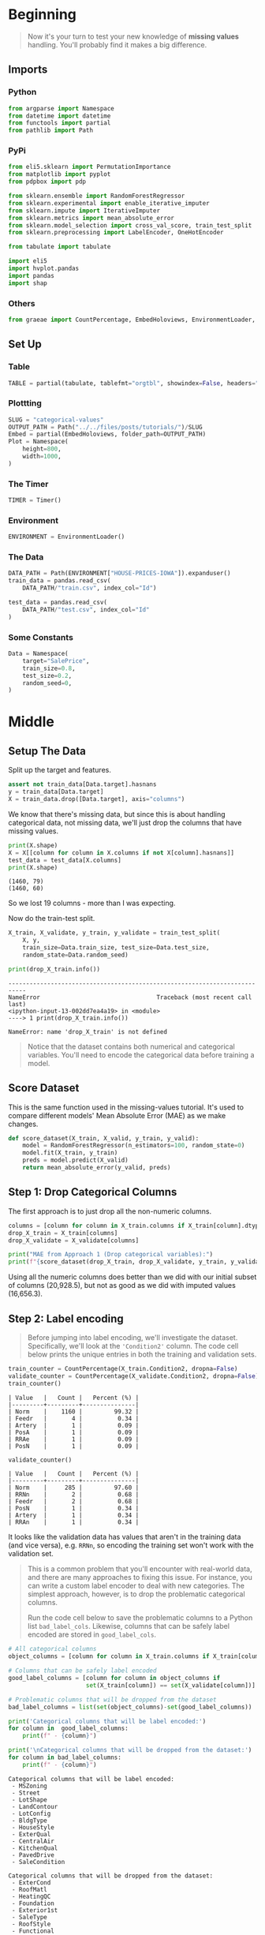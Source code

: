#+BEGIN_COMMENT
.. title: Categorical Values
.. slug: categorical-values
.. date: 2020-02-20 21:13:09 UTC-08:00
.. tags: tutorial,kaggle,categorical
.. category: Tutorial
.. link: 
.. description: Kaggle's intermediate machine learning tutorial on handling categorical values.
.. type: text
.. status: 
.. updated: 

#+END_COMMENT
#+OPTIONS: ^:{}
#+TOC: headlines 5
#+PROPERTY: header-args :session /home/athena/.local/share/jupyter/runtime/kernel-6da44455-7244-4f4c-b14f-f5c60e42dd4a.json
* Beginning
#+begin_quote
Now it's your turn to test your new knowledge of **missing values** handling. You'll probably find it makes a big difference.
#+end_quote
** Imports
*** Python
#+begin_src python :results none
from argparse import Namespace
from datetime import datetime
from functools import partial
from pathlib import Path
#+end_src
*** PyPi
#+begin_src python :results none
from eli5.sklearn import PermutationImportance
from matplotlib import pyplot
from pdpbox import pdp

from sklearn.ensemble import RandomForestRegressor
from sklearn.experimental import enable_iterative_imputer
from sklearn.impute import IterativeImputer
from sklearn.metrics import mean_absolute_error
from sklearn.model_selection import cross_val_score, train_test_split
from sklearn.preprocessing import LabelEncoder, OneHotEncoder

from tabulate import tabulate

import eli5
import hvplot.pandas
import pandas
import shap
#+end_src
*** Others
#+begin_src python :results none
from graeae import CountPercentage, EmbedHoloviews, EnvironmentLoader, Timer
#+end_src
** Set Up
*** Table
#+begin_src python :results none
TABLE = partial(tabulate, tablefmt="orgtbl", showindex=False, headers="keys")
#+end_src
*** Plottting
#+begin_src python :results none
SLUG = "categorical-values"
OUTPUT_PATH = Path("../../files/posts/tutorials/")/SLUG
Embed = partial(EmbedHoloviews, folder_path=OUTPUT_PATH)
Plot = Namespace(
    height=800,
    width=1000,
)
#+end_src
*** The Timer
#+begin_src python :results none
TIMER = Timer()
#+end_src
*** Environment
#+begin_src python :results none
ENVIRONMENT = EnvironmentLoader()
#+end_src
*** The Data
#+begin_src python :results none
DATA_PATH = Path(ENVIRONMENT["HOUSE-PRICES-IOWA"]).expanduser()
train_data = pandas.read_csv(
    DATA_PATH/"train.csv", index_col="Id")

test_data = pandas.read_csv(
    DATA_PATH/"test.csv", index_col="Id"
)
#+end_src
*** Some Constants
#+begin_src python :results none
Data = Namespace(
    target="SalePrice",
    train_size=0.8,
    test_size=0.2,
    random_seed=0,
)
#+end_src
* Middle
** Setup The Data
   Split up the target and features.
#+begin_src python :results none
assert not train_data[Data.target].hasnans
y = train_data[Data.target]
X = train_data.drop([Data.target], axis="columns")
#+end_src
We know that there's missing data, but since this is about handling categorical data, not missing data, we'll just drop the columns that have missing values.

#+begin_src python :results output :exports both
print(X.shape)
X = X[[column for column in X.columns if not X[column].hasnans]]
test_data = test_data[X.columns]
print(X.shape)
#+end_src

#+RESULTS:
: (1460, 79)
: (1460, 60)

So we lost 19 columns - more than I was expecting.

Now do the train-test split.

#+begin_src python :results none
X_train, X_validate, y_train, y_validate = train_test_split(
    X, y,
    train_size=Data.train_size, test_size=Data.test_size,
    random_state=Data.random_seed)
#+end_src

#+begin_src python :results output :exports both
print(drop_X_train.info())
#+end_src

#+RESULTS:
:RESULTS:
# [goto error]
: ---------------------------------------------------------------------------
: NameError                                 Traceback (most recent call last)
: <ipython-input-13-002dd7ea4a19> in <module>
: ----> 1 print(drop_X_train.info())
: 
: NameError: name 'drop_X_train' is not defined
:END:
#+begin_quote
Notice that the dataset contains both numerical and categorical variables.  You'll need to encode the categorical data before training a model.
#+end_quote
** Score Dataset
   This is the same function used in the missing-values tutorial. It's used to compare different models' Mean Absolute Error (MAE) as we make changes.
#+begin_src python :results none
def score_dataset(X_train, X_valid, y_train, y_valid):
    model = RandomForestRegressor(n_estimators=100, random_state=0)
    model.fit(X_train, y_train)
    preds = model.predict(X_valid)
    return mean_absolute_error(y_valid, preds)
#+end_src

** Step 1: Drop Categorical Columns
   The first approach is to just drop all the non-numeric columns.

#+begin_src python :results output exports both
columns = [column for column in X_train.columns if X_train[column].dtype != object]
drop_X_train = X_train[columns]
drop_X_validate = X_validate[columns]

print("MAE from Approach 1 (Drop categorical variables):")
print(f"{score_dataset(drop_X_train, drop_X_validate, y_train, y_validate):,}")
#+end_src

#+RESULTS:
: MAE from Approach 1 (Drop categorical variables):
: 17,837.82570776256

Using all the numeric columns does better than we did with our initial subset of columns (20,928.5), but not as good as we did with imputed values (16,656.3).

** Step 2: Label encoding
#+begin_quote
Before jumping into label encoding, we'll investigate the dataset.  Specifically, we'll look at the ='Condition2'= column.  The code cell below prints the unique entries in both the training and validation sets.
#+end_quote


#+begin_src python :results output raw :exports both
train_counter = CountPercentage(X_train.Condition2, dropna=False)
validate_counter = CountPercentage(X_validate.Condition2, dropna=False)
train_counter()
#+end_src

#+RESULTS:
: | Value   |   Count |   Percent (%) |
: |---------+---------+---------------|
: | Norm    |    1160 |         99.32 |
: | Feedr   |       4 |          0.34 |
: | Artery  |       1 |          0.09 |
: | PosA    |       1 |          0.09 |
: | RRAe    |       1 |          0.09 |
: | PosN    |       1 |          0.09 |

#+begin_src python :results output raw :exports both
validate_counter()
#+end_src

#+RESULTS:
: | Value   |   Count |   Percent (%) |
: |---------+---------+---------------|
: | Norm    |     285 |         97.60 |
: | RRNn    |       2 |          0.68 |
: | Feedr   |       2 |          0.68 |
: | PosN    |       1 |          0.34 |
: | Artery  |       1 |          0.34 |
: | RRAn    |       1 |          0.34 |

It looks like the validation data has values that aren't in the training data (and vice versa), e.g. =RRNn=, so encoding the training set won't work with the validation set.

#+begin_quote
This is a common problem that you'll encounter with real-world data, and there are many approaches to fixing this issue.  For instance, you can write a custom label encoder to deal with new categories.  The simplest approach, however, is to drop the problematic categorical columns.  

Run the code cell below to save the problematic columns to a Python list =bad_label_cols=.  Likewise, columns that can be safely label encoded are stored in =good_label_cols=.
#+end_quote

#+begin_src python :results output raw :exports both
# All categorical columns
object_columns = [column for column in X_train.columns if X_train[column].dtype == "object"]

# Columns that can be safely label encoded
good_label_columns = [column for column in object_columns if 
                      set(X_train[column]) == set(X_validate[column])]
        
# Problematic columns that will be dropped from the dataset
bad_label_columns = list(set(object_columns)-set(good_label_columns))
        
print('Categorical columns that will be label encoded:')
for column in  good_label_columns:
    print(f" - {column}")

print('\nCategorical columns that will be dropped from the dataset:')
for column in bad_label_columns:
    print(f" - {column}")
#+end_src

#+RESULTS:
#+begin_example
Categorical columns that will be label encoded:
 - MSZoning
 - Street
 - LotShape
 - LandContour
 - LotConfig
 - BldgType
 - HouseStyle
 - ExterQual
 - CentralAir
 - KitchenQual
 - PavedDrive
 - SaleCondition

Categorical columns that will be dropped from the dataset:
 - ExterCond
 - RoofMatl
 - HeatingQC
 - Foundation
 - Exterior1st
 - SaleType
 - RoofStyle
 - Functional
 - Condition1
 - Condition2
 - Heating
 - LandSlope
 - Exterior2nd
 - Utilities
 - Neighborhood
#+end_example
Categorical columns that will be label encoded:
 - MSZoning
 - Street
 - LotShape
 - LandContour
 - LotConfig
 - BldgType
 - HouseStyle
 - ExterQual
 - CentralAir
 - KitchenQual
 - PavedDrive
 - SaleCondition

Categorical columns that will be dropped from the dataset:
 - SaleType
 - Foundation
 - Exterior1st
 - LandSlope
 - Condition2
 - Condition1
 - RoofMatl
 - Functional
 - Utilities
 - Neighborhood
 - HeatingQC
 - Heating
 - Exterior2nd
 - RoofStyle
 - ExterCond

*** Drop the Bad Columns

#+begin_src python :results none
label_X_train = X_train.drop(bad_label_columns, axis="columns")
label_X_validate = X_validate.drop(bad_label_columns, axis="columns")
#+end_src

*** Encode the Categorical Values
    We're going to use sklearn's [[https://scikit-learn.org/stable/modules/generated/sklearn.preprocessing.LabelEncoder.html][LabelEncoder]].

**Note:** Sklearn's documentation says that this is meant only for categorical target data (the labels), not the input data like we're doing here. Later on we're going to use one-hot-encoding, which is what sklearn recommends (the LabelEncoder method implies that the numbers are values, not just numeric codes for strings).

It's going to create integer values for each of the unique values in each column.

#+begin_src python :results none
for column in good_label_columns:
    encoder = LabelEncoder()    
    label_X_train.loc[:, column] = encoder.fit_transform(label_X_train[column])
    label_X_validate.loc[:, column] = encoder.fit_transform(label_X_validate[column])
#+end_src

Now check how it did.

#+begin_src python :results output :exports both
print("MAE from Approach 2 (Label Encoding):") 
print(f"{score_dataset(label_X_train, label_X_validate, y_train, y_validate):,}")
#+end_src

#+RESULTS:
: MAE from Approach 2 (Label Encoding):
: 17,575.291883561644

So it does a little better than the previous approach of just dropping all the categorical data, but not as well as it did when we imputed the missing numeric values.
** Step 3: Investigating cardinality
#+begin_quote
So far, you've tried two different approaches to dealing with categorical variables.  And, you've seen that encoding categorical data yields better results than removing columns from the dataset.

Soon, you'll try one-hot encoding.  Before then, there's one additional topic we need to cover.  Begin by running the next code cell without changes.  
#+end_quote

Get number of unique entries in each column with categorical data

#+begin_src python :results output raw :exports both
object_nunique = [X_train[column].nunique() for column in object_columns]

## Print number of unique entries by column, in descending
cardinality = pandas.DataFrame(dict(Column=object_columns,
                                    Cardinality=object_nunique)
                     ).sort_values(by="Cardinality", ascending=False)
print(TABLE(cardinality))
#+end_src

#+RESULTS:

| Column        |   Cardinality |
|---------------+---------------|
| Neighborhood  |            25 |
| Exterior2nd   |            16 |
| Exterior1st   |            15 |
| SaleType      |             9 |
| Condition1    |             9 |
| HouseStyle    |             8 |
| RoofMatl      |             7 |
| Functional    |             6 |
| Heating       |             6 |
| Foundation    |             6 |
| RoofStyle     |             6 |
| SaleCondition |             6 |
| Condition2    |             6 |
| BldgType      |             5 |
| ExterCond     |             5 |
| LotConfig     |             5 |
| HeatingQC     |             5 |
| MSZoning      |             5 |
| ExterQual     |             4 |
| KitchenQual   |             4 |
| LandContour   |             4 |
| LotShape      |             4 |
| LandSlope     |             3 |
| PavedDrive    |             3 |
| Street        |             2 |
| Utilities     |             2 |
| CentralAir    |             2 |


#+begin_quote
The output above shows, for each column with categorical data, the number of unique values in the column.  For instance, the ='Street'= column in the training data has two unique values: ='Grvl'= and ='Pave'=, corresponding to a gravel road and a paved road, respectively.

We refer to the number of unique entries of a categorical variable as the **cardinality** of that categorical variable.  For instance, the ='Street'= variable has cardinality 2.
#+end_quote
*** Questions
#+begin_quote
How many categorical variables in the training data have cardinality greater than 10?
#+end_quote

#+begin_src python :results output :exports both
print(len(cardinality[cardinality.Cardinality > 10]))
#+end_src

#+RESULTS:
: 3

#+begin_quote
How many columns are needed to one-hot encode the 'Neighborhood' variable in the training data?
#+end_quote

#+begin_src python :results output :exports both
print(cardinality[cardinality.Column=="Neighborhood"].Cardinality.iloc[0])
#+end_src

#+RESULTS:
: 25

#+begin_quote
For large datasets with many rows, one-hot encoding can greatly expand the size of the dataset.  For this reason, we typically will only one-hot encode columns with relatively low cardinality.  Then, high cardinality columns can either be dropped from the dataset, or we can use label encoding.

As an example, consider a dataset with 10,000 rows, and containing one categorical column with 100 unique entries.  
 - If this column is replaced with the corresponding one-hot encoding, how many entries are added to the dataset?  
 - If we instead replace the column with the label encoding, how many entries are added?
#+end_quote

If "entries" refers to columns then the one-hot-encoding will add 99 new columns (assuming the original is dropped) while the label-encoding won't add any columns.

** Step 4: One-hot encoding
#+begin_quote
In this step, you'll experiment with one-hot encoding.  But, instead of encoding all of the categorical variables in the dataset, you'll only create a one-hot encoding for columns with cardinality less than 10.

Run the code cell below without changes to set =low_cardinality_cols= to a Python list containing the columns that will be one-hot encoded.  Likewise, =high_cardinality_cols= contains a list of categorical columns that will be dropped from the dataset.
#+end_quote

#+begin_src python :results none
low_cardinality_columns = cardinality[cardinality.Cardinality < 10].Column
high_cardinality_columns = cardinality[~cardinality.Column.isin(low_cardinality_columns)].Column
#+end_src

#+begin_src python :results output raw :exports both
print("Categorical columns that will be one-hot encoded:")
for column in low_cardinality_columns:
    print(f" - {column}")
#+end_src

#+RESULTS:
Categorical columns that will be one-hot encoded:
 - SaleType
 - Condition1
 - HouseStyle
 - RoofMatl
 - Functional
 - Heating
 - Foundation
 - RoofStyle
 - SaleCondition
 - Condition2
 - BldgType
 - ExterCond
 - LotConfig
 - HeatingQC
 - MSZoning
 - ExterQual
 - KitchenQual
 - LandContour
 - LotShape
 - LandSlope
 - PavedDrive
 - Street
 - Utilities
 - CentralAir

#+begin_src python :results output raw :exports both
print('Categorical columns that will be dropped from the dataset:')
for column in high_cardinality_columns:
    print(f" - {column}")
#+end_src

#+RESULTS:
: Categorical columns that will be dropped from the dataset:
:  - Neighborhood
:  - Exterior2nd
:  - Exterior1st

#+begin_quote
Use the next code cell to one-hot encode the data in =X_train= and =X_valid=.  Set the preprocessed DataFrames to =OH_X_train= and =OH_X_valid=, respectively.  
 - The full list of categorical columns in the dataset can be found in the Python list =object_cols=.
 - You should only one-hot encode the categorical columns in =low_cardinality_cols=.  All other categorical columns should be dropped from the dataset. 
#+end_quote

#+begin_src python :results none
OH_X = X.drop(high_cardinality_columns, axis="columns").reset_index(drop=True)
for column in low_cardinality_columns:
    encoder = OneHotEncoder(sparse=False)
    encoded = encoder.fit_transform(
        OH_X[column].to_numpy().reshape(-1, 1)
    )
    reencoded = pandas.DataFrame(encoded, columns=encoder.get_feature_names())
    OH_X = pandas.concat([OH_X, reencoded], axis="columns").drop(
        column, axis="columns")
OH_X_train, OH_X_validate, y_train, y_validate = train_test_split(
    OH_X, y,
    train_size=Data.train_size, test_size=Data.test_size,
    random_state=Data.random_seed)   
#+end_src

#+begin_src python :results output :exports both
print("MAE from Approach 3 (One-Hot Encoding):") 
print(f"{score_dataset(OH_X_train, OH_X_validate, y_train, y_validate):,}")
#+end_src

#+RESULTS:
: MAE from Approach 3 (One-Hot Encoding):
: 17,429.93404109589

So we've improved slightly, but still not as well as the all numeric data with imputed data.

** Step 5: Generate test predictions and submit your results

After you complete Step 4, if you'd like to use what you've learned to submit your results to the leaderboard, you'll need to preprocess the test data before generating predictions.

To get the imputation working again we need to re-add the columns with missing value.

#+begin_src python :results output :exports 
X_2 = train_data.drop([Data.target], axis="columns")
objects = [column for column in X_2.columns if X_2[column].dtype==object]
missing = [column for column in objects if X_2[column].hasnans]

X_2 = X_2.drop(missing, axis="columns")
OH_X = X_2.drop(high_cardinality_columns, axis="columns").reset_index(drop=True)
for column in low_cardinality_columns:
    encoder = OneHotEncoder(sparse=False)
    encoded = encoder.fit_transform(
        OH_X[column].to_numpy().reshape(-1, 1)
    )
    reencoded = pandas.DataFrame(encoded, columns=encoder.get_feature_names())
    OH_X = pandas.concat([OH_X, reencoded], axis="columns").drop(
        column, axis="columns")

imputer = IterativeImputer(random_state=Data.random_seed)
OH_X = pandas.DataFrame(imputer.fit_transform(OH_X), columns=OH_X.columns)
OH_X_train, OH_X_validate, y_train, y_validate = train_test_split(
    OH_X, y,
    train_size=Data.train_size, test_size=Data.test_size,
    random_state=Data.random_seed)

model = RandomForestRegressor(n_estimators=100, random_state=Data.random_seed)
model.fit(OH_X_train, y_train)

preds_valid = model.predict(OH_X_validate)
error = mean_absolute_error(y_validate, preds_valid)
print(f"MAE: {error:0.2f}")
#+end_src

#+RESULTS:
: MAE: 17680.04

It seems to have gotten worse... I don't think I'll submit it.

#+begin_src python :results output raw :exports both
permutor = PermutationImportance(model, random_state=Data.random_seed).fit(
    OH_X_validate, y_validate)
ipython_html = eli5.show_weights(
    permutor,
    feature_names=OH_X_validate.columns.tolist())
table = pandas.read_html(ipython_html.data)[0]
print(TABLE(table))
#+end_src

#+RESULTS:
| Weight           | Feature      |
|------------------+--------------|
| 0.5068  ± 0.1320 | OverallQual  |
| 0.1087  ± 0.0418 | GrLivArea    |
| 0.0208  ± 0.0087 | TotalBsmtSF  |
| 0.0145  ± 0.0055 | BsmtFinSF1   |
| 0.0087  ± 0.0042 | YearRemodAdd |
| 0.0084  ± 0.0017 | 2ndFlrSF     |
| 0.0081  ± 0.0030 | LotArea      |
| 0.0059  ± 0.0062 | 1stFlrSF     |
| 0.0058  ± 0.0027 | YearBuilt    |
| 0.0055  ± 0.0030 | GarageCars   |
| 0.0027  ± 0.0011 | OverallCond  |
| 0.0026  ± 0.0036 | GarageYrBlt  |
| 0.0025  ± 0.0007 | LotFrontage  |
| 0.0018  ± 0.0010 | WoodDeckSF   |
| 0.0015  ± 0.0004 | x0_Lvl       |
| 0.0015  ± 0.0014 | BedroomAbvGr |
| 0.0014  ± 0.0007 | FullBath     |
| 0.0013  ± 0.0002 | x0_Bnk       |
| 0.0012  ± 0.0010 | x0_RM        |
| 0.0012  ± 0.0004 | MSSubClass   |
| … 142 more …     | … 142 more … |


* End
